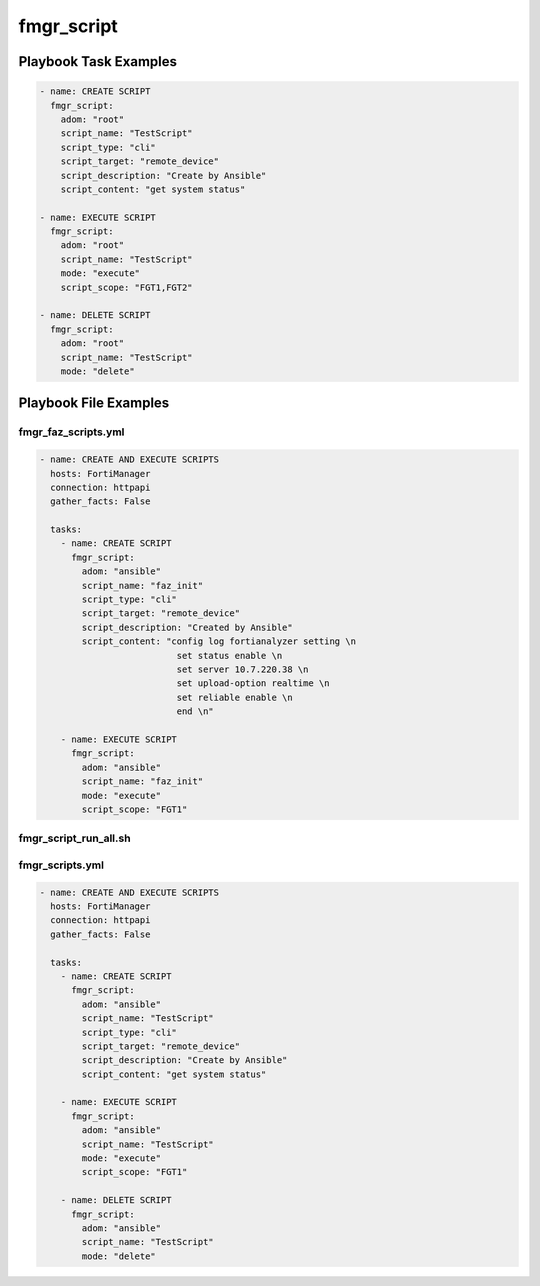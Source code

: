 ===========
fmgr_script
===========


Playbook Task Examples
----------------------

.. code-block:: yaml

    - name: CREATE SCRIPT
      fmgr_script:
        adom: "root"
        script_name: "TestScript"
        script_type: "cli"
        script_target: "remote_device"
        script_description: "Create by Ansible"
        script_content: "get system status"
    
    - name: EXECUTE SCRIPT
      fmgr_script:
        adom: "root"
        script_name: "TestScript"
        mode: "execute"
        script_scope: "FGT1,FGT2"
    
    - name: DELETE SCRIPT
      fmgr_script:
        adom: "root"
        script_name: "TestScript"
        mode: "delete"



Playbook File Examples
----------------------


fmgr_faz_scripts.yml
++++++++++++++++++++

.. code-block:: yaml


    - name: CREATE AND EXECUTE SCRIPTS
      hosts: FortiManager
      connection: httpapi
      gather_facts: False
    
      tasks:
        - name: CREATE SCRIPT
          fmgr_script:
            adom: "ansible"
            script_name: "faz_init"
            script_type: "cli"
            script_target: "remote_device"
            script_description: "Created by Ansible"
            script_content: "config log fortianalyzer setting \n
                              set status enable \n
                              set server 10.7.220.38 \n
                              set upload-option realtime \n
                              set reliable enable \n
                              end \n"
    
        - name: EXECUTE SCRIPT
          fmgr_script:
            adom: "ansible"
            script_name: "faz_init"
            mode: "execute"
            script_scope: "FGT1"


fmgr_script_run_all.sh
++++++++++++++++++++++

.. code-block:: yaml
            #!/bin/bash
    ansible-playbook fmgr_faz_scripts.yml -vvvv
    ansible-playbook fmgr_script_run_all.sh -vvvv
    ansible-playbook fmgr_scripts.yml -vvvv


fmgr_scripts.yml
++++++++++++++++

.. code-block:: yaml


    - name: CREATE AND EXECUTE SCRIPTS
      hosts: FortiManager
      connection: httpapi
      gather_facts: False
    
      tasks:
        - name: CREATE SCRIPT
          fmgr_script:
            adom: "ansible"
            script_name: "TestScript"
            script_type: "cli"
            script_target: "remote_device"
            script_description: "Create by Ansible"
            script_content: "get system status"
    
        - name: EXECUTE SCRIPT
          fmgr_script:
            adom: "ansible"
            script_name: "TestScript"
            mode: "execute"
            script_scope: "FGT1"
    
        - name: DELETE SCRIPT
          fmgr_script:
            adom: "ansible"
            script_name: "TestScript"
            mode: "delete"




